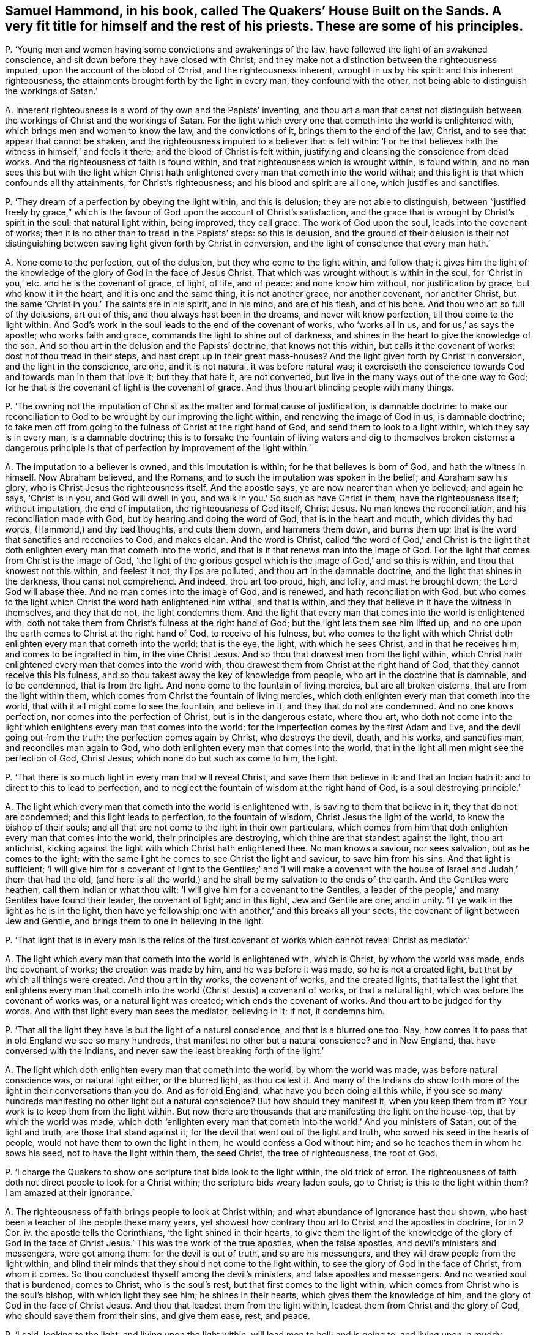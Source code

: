 [#ch-45.style-blurb, short="The Quakers`' House Built on the Sands"]
== Samuel Hammond, in his book, called [.book-title]#The Quakers`' House Built on the Sands.# A very fit title for himself and the rest of his priests. These are some of his principles.

[.discourse-part]
P+++.+++ '`Young men and women having some convictions and awakenings of the law,
have followed the light of an awakened conscience,
and sit down before they have closed with Christ;
and they make not a distinction between the righteousness imputed,
upon the account of the blood of Christ, and the righteousness inherent,
wrought in us by his spirit: and this inherent righteousness,
the attainments brought forth by the light in every man, they confound with the other,
not being able to distinguish the workings of Satan.`'

[.discourse-part]
A+++.+++ Inherent righteousness is a word of thy own and the Papists`' inventing,
and thou art a man that canst not distinguish between
the workings of Christ and the workings of Satan.
For the light which every one that cometh into the world is enlightened with,
which brings men and women to know the law, and the convictions of it,
brings them to the end of the law, Christ, and to see that appear that cannot be shaken,
and the righteousness imputed to a believer that is felt within:
'`For he that believes hath the witness in himself,`' and feels it there;
and the blood of Christ is felt within,
justifying and cleansing the conscience from dead works.
And the righteousness of faith is found within,
and that righteousness which is wrought within, is found within,
and no man sees this but with the light which Christ hath
enlightened every man that cometh into the world withal;
and this light is that which confounds all thy attainments, for Christ`'s righteousness;
and his blood and spirit are all one, which justifies and sanctifies.

[.discourse-part]
P+++.+++ '`They dream of a perfection by obeying the light within, and this is delusion;
they are not able to distinguish,
between "`justified freely by grace,`" which is the
favour of God upon the account of Christ`'s satisfaction,
and the grace that is wrought by Christ`'s spirit in the soul: that natural light within,
being improved, they call grace.
The work of God upon the soul, leads into the covenant of works;
then it is no other than to tread in the Papists`' steps: so this is delusion,
and the ground of their delusion is their not distinguishing
between saving light given forth by Christ in conversion,
and the light of conscience that every man hath.`'

[.discourse-part]
A+++.+++ None come to the perfection, out of the delusion,
but they who come to the light within, and follow that;
it gives him the light of the knowledge of the glory of God in the face of Jesus Christ.
That which was wrought without is within in the soul,
for '`Christ in you,`' etc. and he is the covenant of grace, of light, of life,
and of peace: and none know him without, nor justification by grace,
but who know it in the heart, and it is one and the same thing, it is not another grace,
nor another covenant, nor another Christ,
but the same '`Christ in you.`' The saints are in his spirit, and in his mind,
and are of his flesh, and of his bone.
And thou who art so full of thy delusions, art out of this,
and thou always hast been in the dreams, and never wilt know perfection,
till thou come to the light within.
And God`'s work in the soul leads to the end of the covenant of works,
who '`works all in us, and for us,`' as says the apostle; who works faith and grace,
commands the light to shine out of darkness,
and shines in the heart to give the knowledge of the son.
And so thou art in the delusion and the Papists`' doctrine, that knows not this within,
but calls it the covenant of works: dost not thou tread in their steps,
and hast crept up in their great mass-houses?
And the light given forth by Christ in conversion, and the light in the conscience,
are one, and it is not natural, it was before natural was;
it exerciseth the conscience towards God and towards man in them that love it;
but they that hate it, are not converted,
but live in the many ways out of the one way to God;
for he that is the covenant of light is the covenant of grace.
And thus thou art blinding people with many things.

[.discourse-part]
P+++.+++ '`The owning not the imputation of Christ as the matter and formal cause of justification,
is damnable doctrine:
to make our reconciliation to God to be wrought by our improving the light within,
and renewing the image of God in us, is damnable doctrine;
to take men off from going to the fulness of Christ at the right hand of God,
and send them to look to a light within, which they say is in every man,
is a damnable doctrine;
this is to forsake the fountain of living waters and dig to themselves broken cisterns:
a dangerous principle is that of perfection by improvement of the light within.`'

[.discourse-part]
A+++.+++ The imputation to a believer is owned, and this imputation is within;
for he that believes is born of God, and hath the witness in himself.
Now Abraham believed, and the Romans,
and to such the imputation was spoken in the belief; and Abraham saw his glory,
who is Christ Jesus the righteousness itself.
And the apostle says, ye are now nearer than when ye believed; and again he says,
'`Christ is in you, and God will dwell in you,
and walk in you.`' So such as have Christ in them, have the righteousness itself;
without imputation, the end of imputation, the righteousness of God itself, Christ Jesus.
No man knows the reconciliation, and his reconciliation made with God,
but by hearing and doing the word of God, that is in the heart and mouth,
which divides thy bad words, (Hammond,) and thy bad thoughts, and cuts them down,
and hammers them down, and burns them up;
that is the word that sanctifies and reconciles to God, and makes clean.
And the word is Christ,
called '`the word of God,`' and Christ is the light that
doth enlighten every man that cometh into the world,
and that is it that renews man into the image of God.
For the light that comes from Christ is the image of God,
'`the light of the glorious gospel which is the image of God,`' and so this is within,
and thou that knowest not this within, and feelest it not, thy lips are polluted,
and thou art in the damnable doctrine, and the light that shines in the darkness,
thou canst not comprehend.
And indeed, thou art too proud, high, and lofty, and must he brought down;
the Lord God will abase thee.
And no man comes into the image of God, and is renewed, and hath reconciliation with God,
but who comes to the light which Christ the word hath enlightened him withal,
and that is within, and they that believe in it have the witness in themselves,
and they that do not, the light condemns them.
And the light that every man that comes into the world is enlightened with,
doth not take them from Christ`'s fulness at the right hand of God;
but the light lets them see him lifted up,
and no one upon the earth comes to Christ at the right hand of God,
to receive of his fulness,
but who comes to the light with which Christ doth
enlighten every man that cometh into the world:
that is the eye, the light, with which he sees Christ, and in that he receives him,
and comes to be ingrafted in him, in the vine Christ Jesus.
And so thou that drawest men from the light within,
which Christ hath enlightened every man that comes into the world with,
thou drawest them from Christ at the right hand of God,
that they cannot receive this his fulness,
and so thou takest away the key of knowledge from people,
who art in the doctrine that is damnable, and to be condemned, that is from the light.
And none come to the fountain of living mercies, but are all broken cisterns,
that are from the light within them,
which comes from Christ the fountain of living mercies,
which doth enlighten every man that cometh into the world,
that with it all might come to see the fountain, and believe in it,
and they that do not are condemned.
And no one knows perfection, nor comes into the perfection of Christ,
but is in the dangerous estate, where thou art,
who doth not come into the light which enlightens every man that comes into the world;
for the imperfection comes by the first Adam and Eve,
and the devil going out from the truth; the perfection comes again by Christ,
who destroys the devil, death, and his works, and sanctifies man,
and reconciles man again to God, who doth enlighten every man that comes into the world,
that in the light all men might see the perfection of God, Christ Jesus;
which none do but such as come to him, the light.

[.discourse-part]
P+++.+++ '`That there is so much light in every man that will reveal Christ,
and save them that believe in it: and that an Indian hath it:
and to direct to this to lead to perfection,
and to neglect the fountain of wisdom at the right hand of God,
is a soul destroying principle.`'

[.discourse-part]
A+++.+++ The light which every man that cometh into the world is enlightened with,
is saving to them that believe in it, they that do not are condemned;
and this light leads to perfection, to the fountain of wisdom,
Christ Jesus the light of the world, to know the bishop of their souls;
and all that are not come to the light in their own particulars,
which comes from him that doth enlighten every man that comes into the world,
their principles are destroying, which thine are that standest against the light,
thou art antichrist, kicking against the light with which Christ hath enlightened thee.
No man knows a saviour, nor sees salvation, but as he comes to the light;
with the same light he comes to see Christ the light and saviour,
to save him from his sins.
And that light is sufficient;
'`I will give him for a covenant of light to the Gentiles;`' and '`I will make
a covenant with the house of Israel and Judah,`' them that had the old,
(and here is all the world,) and he shall be my salvation to the ends of the earth.
And the Gentiles were heathen, call them Indian or what thou wilt:
'`I will give him for a covenant to the Gentiles,
a leader of the people,`' and many Gentiles have found their leader,
the covenant of light; and in this light, Jew and Gentile are one, and in unity.
'`If ye walk in the light as he is in the light,
then have ye fellowship one with another,`' and this breaks all your sects,
the covenant of light between Jew and Gentile,
and brings them to one in believing in the light.

[.discourse-part]
P+++.+++ '`That light that is in every man is the relics of the first
covenant of works which cannot reveal Christ as mediator.`'

[.discourse-part]
A+++.+++ The light which every man that cometh into the world is enlightened with,
which is Christ, by whom the world was made, ends the covenant of works;
the creation was made by him, and he was before it was made,
so he is not a created light, but that by which all things were created.
And thou art in thy works, the covenant of works, and the created lights,
that tallest the light that enlightens every man that cometh
into the world (Christ Jesus) a covenant of works,
or that a natural light, which was before the covenant of works was,
or a natural light was created; which ends the covenant of works.
And thou art to be judged for thy words.
And with that light every man sees the mediator, believing in it; if not, it condemns him.

[.discourse-part]
P+++.+++ '`That all the light they have is but the light of a natural conscience,
and that is a blurred one too.
Nay, how comes it to pass that in old England we see so many hundreds,
that manifest no other but a natural conscience?
and in New England, that have conversed with the Indians,
and never saw the least breaking forth of the light.`'

[.discourse-part]
A+++.+++ The light which doth enlighten every man that cometh into the world,
by whom the world was made, was before natural conscience was, or natural light either,
or the blurred light, as thou callest it.
And many of the Indians do show forth more of the
light in their conversations than you do.
And as for old England, what have you been doing all this while,
if you see so many hundreds manifesting no other light but a natural conscience?
But how should they manifest it, when you keep them from it?
Your work is to keep them from the light within.
But now there are thousands that are manifesting the light on the house-top,
that by which the world was made,
which doth '`enlighten every man that cometh into
the world.`' And you ministers of Satan,
out of the light and truth, are those that stand against it;
for the devil that went out of the light and truth,
who sowed his seed in the hearts of people, would not have them to own the light in them,
he would confess a God without him; and so he teaches them in whom he sows his seed,
not to have the light within them, the seed Christ, the tree of righteousness,
the root of God.

[.discourse-part]
P+++.+++ '`I charge the Quakers to show one scripture that bids look to the light within,
the old trick of error.
The righteousness of faith doth not direct people to look for a Christ within;
the scripture bids weary laden souls, go to Christ; is this to the light within them?
I am amazed at their ignorance.`'

[.discourse-part]
A+++.+++ The righteousness of faith brings people to look at Christ within;
and what abundance of ignorance hast thou shown,
who hast been a teacher of the people these many years,
yet showest how contrary thou art to Christ and the apostles in doctrine, for in 2 Cor.
iv. the apostle tells the Corinthians, '`the light shined in their hearts,
to give them the light of the knowledge of the glory of God in
the face of Christ Jesus.`' This was the work of the true apostles,
when the false apostles, and devil`'s ministers and messengers, were got among them:
for the devil is out of truth, and so are his messengers,
and they will draw people from the light within,
and blind their minds that they should not come to the light within,
to see the glory of God in the face of Christ, from whom it comes.
So thou concludest thyself among the devil`'s ministers,
and false apostles and messengers.
And no wearied soul that is burdened, comes to Christ, who is the soul`'s rest,
but that first comes to the light within,
which comes from Christ who is the soul`'s bishop, with which light they see him;
he shines in their hearts, which gives them the knowledge of him,
and the glory of God in the face of Christ Jesus.
And thou that leadest them from the light within,
leadest them from Christ and the glory of God, who should save them from their sins,
and give them ease, rest, and peace.

[.discourse-part]
P+++.+++ '`I said, looking to the light, and living upon the light within,
will lead men to hell; and is going to, and living upon, a muddy puddle of natural light.
That Christ is the light in all in a saving manner, I deny;
for Christ to be the righteousness of men in justification, differs from this;
and to send a man to live upon a light within, is not to send him to Christ;
and if he live upon it, upon the light as it is justification,
it is a plain covenant of works.`'

[.discourse-part]
A+++.+++ There is no man hath life but in the light which comes from Christ,
the light by whom the world was made, in whom was light,
and this light is the life of men; and this light and life are manifest in us;
for he that hath the son of God, hath light and life:
he that receives not this but hates it, though he be enlightened, hath not life,
but hates it.
Such as lead people from it, go from it in their own particulars;
they lead people into hell, into its gates, which prevail against them;
but they who are in the light, the gates of hell cannot prevail against them;
and they that believe in it are not condemned.
And so they live in the muddy puddle, and go into the natural light,
that deny the light within,
which Christ hath enlightened every man that cometh into the world withal;
they live not upon the life, but in the muddy puddle of darkness, and are antichrist,
out of the light, and are against it in their own particulars,
and against them that walk in it; and such are unlike the ministers of Christ.
Every man that cometh into the world is enlightened with the saving light,
and he that believes in it is saved, he that doth not is condemned.
No one comes out of the covenant of works, but by the light within, which Christ,
the covenant of God, hath enlightened him withal.
And no one lives out of the covenant of works, but who lives in the light;
and who lives in the light, lives in Christ, and Christ in him: '`I in you,
and you in me;`' and they who hate this light, live not in Christ, it condemns them,
for they are in their own covenant of works.
Who believes in the light, hath entered into the rest,
and ceased from his own work as God did from his.
And righteousness and justification are one; where Christ is known and felt in man,
they are both felt in one.
For Christ is the righteousness of God, and the justification, and Christ is in you;
and see if thou canst read this, who sayst, they differ.

[.discourse-part]
P+++.+++ '`What warrant have you to go out to the Quakers?
Shall a man go to hear the Jews and Popish mass, because Paul bid try all things?
No, no.`'

[.discourse-part]
A+++.+++ Paul bids '`quench not the spirit:`' and where the spirit is not quenched,
they may try Papists, Jews, and Protestants; but they who quench the spirit,
and draw people from the light within, draw from that they should see with;
then ye stuff them up with old authors, and lying stories, as you print abroad.

[.discourse-part]
P+++.+++ '`Christ`'s revealed will is the word of reconciliation.`'

[.discourse-part]
A+++.+++ The scriptures are not the word of reconciliation;
but Christ is the word of reconciliation, who reconciles man to God,
and satisfies the Father, and gives men peace with God; and this the scripture declares.
And as for the ministers of Newcastle,
who have persecuted the people of God because they met there,
and banished them out of their town, this doth not show the spirit of Christ,
nor the love of God among you, but the works of the Pharisees and Cain.
And thou never knew the gospel that denies the light of Christ,
that hath enlightened every man that cometh into the world,
but art found among the monkish-holiness thou speaks of,
and the Pharisees and the Papists; for the Pharisees, the Papists, and you,
do not own the light, Christ Jesus, that enlightens every man that cometh into the world.
So with the light you are all comprehended and condemned in one body,
not to be true believers; for they believe in the true Christ the light,
and bid people believe in the '`light that doth enlighten
every man that cometh into the world,
that all men through him might believe;`' that is the end;
that he that doth might be saved, and that he that doth not might be condemned.

[.discourse-part]
P+++.+++ Thou sayst, '`The saints laid down their estates at the apostles`' feet.`'

[.discourse-part]
A+++.+++ You priests say you are ministers of Christ and the gospel,
and you are fain to cast men into prisons, because they will not put into your mouths.
Now all people may see that you have a contrary power to the apostles;
for when did a people, your hearers, lay down all at your feet?
Nay, you are fain to cast into prisons, hale before courts,
a hundred or two hundred miles, and take treble damages.
Now do you not think that most people begin to see
that you are apostatized from the apostles,
and from the power they were in, with which you are fathomed,
and with the life the apostles were in are you judged.

And whereas thou speakest of circumcision,
and tellest people that they that are circumcised cannot be saved;
the Quakers bring no people to circumcision, but that of the spirit,
which puts off the body of sin,
which you say they must have while they are upon the earth,
and so have ravened from the spirit of circumcision;
and such keep people in the covenant of works,
from the spirit within that puts off the body of sin.

[.small-break]
'''

And as for all the rest of thy torn, confused stuff,
which is given forth from thy vain thoughts, it is not worth mentioning;
but in the day of thy judgment, the witness in thy conscience shall answer it,
and all thy works are fuel for the fire.
